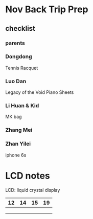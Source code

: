 * Nov Back Trip Prep
** checklist
*** parents
*** Dongdong
Tennis Racquet
*** Luo Dan
Legacy of the Void
Piano Sheets
*** Li Huan & Kid
MK bag
*** Zhang Mei
*** Zhan Yilei
iphone 6s

* LCD notes
LCD: liquid crystal display
| 12 | 14 | 15 | 19 |
|----+----+----+---|
|    |    |    |   |
|    |    |    |   |
|    |    |    |   |
